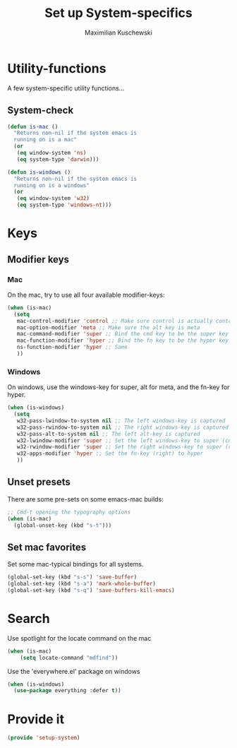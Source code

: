 #+TITLE: Set up System-specifics
#+AUTHOR: Maximilian Kuschewski
#+DESCRIPTION: Set up some system-specific stuff.
#+PROPERTY: my-file-type emacs-config

* Utility-functions
A few system-specific utility functions...
** System-check
#+begin_src emacs-lisp
(defun is-mac ()
  "Returns non-nil if the system emacs is
  running on is a mac"
  (or
   (eq window-system 'ns)
   (eq system-type 'darwin)))

(defun is-windows ()
  "Returns non-nil if the system emacs is
  running on is a windows"
  (or
   (eq window-system 'w32)
   (eq system-type 'windows-nt)))
#+end_src

* Keys
** Modifier keys
*** Mac
On the mac, try to use all four available modifier-keys:
#+begin_src emacs-lisp
(when (is-mac)
  (setq
   mac-control-modifier 'control ;; Make sure control is actually control
   mac-option-modifier 'meta ;; Make sure the alt key is meta
   mac-command-modifier 'super ;; Bind the cmd key to be the super key
   mac-function-modifier 'hyper ;; Bind the fn key to be the hyper key
   ns-function-modifier 'hyper ;; Same
   ))
#+end_src
*** Windows
On windows, use the windows-key for super, alt for meta, and the fn-key for
hyper.
#+begin_src emacs-lisp
(when (is-windows)
  (setq
   w32-pass-lwindow-to-system nil ;; The left windows-key is captured
   w32-pass-rwindow-to-system nil ;; The right windows-key is captured
   w32-pass-alt-to-system nil ;; The left alt-key is captured
   w32-lwindow-modifier 'super ;; Set the left windows-key to super (cmd)
   w32-rwindow-modifier 'super ;; Set the right windows-key to super (cmd)
   w32-apps-modifier 'hyper ;; Set the fn-key (right) to hyper
   ))
#+end_src
** Unset presets
There are some pre-sets on some emacs-mac builds:
#+begin_src emacs-lisp
  ;; Cmd-t opening the typography options
  (when (is-mac)
    (global-unset-key (kbd "s-t")))
#+end_src
** Set mac favorites
Set some mac-typical bindings for all systems.
#+begin_src emacs-lisp
(global-set-key (kbd "s-s") 'save-buffer)
(global-set-key (kbd "s-a") 'mark-whole-buffer)
(global-set-key (kbd "s-q") 'save-buffers-kill-emacs)
#+end_src

* Search
Use spotlight for the locate command on the mac
#+begin_src emacs-lisp
(when (is-mac)
    (setq locate-command "mdfind"))
#+end_src
Use the 'everywhere.el' package on windows
#+begin_src emacs-lisp
(when (is-windows)
  (use-package everything :defer t))
#+end_src

* Provide it
#+begin_src emacs-lisp
  (provide 'setup-system)
#+end_src
